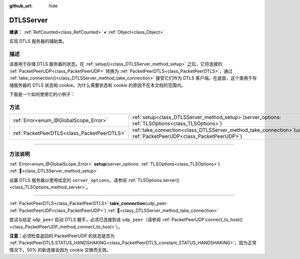 :github_url: hide

.. DO NOT EDIT THIS FILE!!!
.. Generated automatically from Godot engine sources.
.. Generator: https://github.com/godotengine/godot/tree/4.4/doc/tools/make_rst.py.
.. XML source: https://github.com/godotengine/godot/tree/4.4/doc/classes/DTLSServer.xml.

.. _class_DTLSServer:

DTLSServer
==========

**继承：** :ref:`RefCounted<class_RefCounted>` **<** :ref:`Object<class_Object>`

实现 DTLS 服务器的辅助类。

.. rst-class:: classref-introduction-group

描述
----

该类用于存储 DTLS 服务器的状态。在 :ref:`setup()<class_DTLSServer_method_setup>` 之后，它将连接的 :ref:`PacketPeerUDP<class_PacketPeerUDP>` 转换为 :ref:`PacketPeerDTLS<class_PacketPeerDTLS>`\ ，通过 :ref:`take_connection()<class_DTLSServer_method_take_connection>` 接受它们作为 DTLS 客户端。在底层，这个类用于存储服务器的 DTLS 状态和 cookie。为什么需要状态和 cookie 的原因不在本文档的范围内。

下面是一个如何使用它的小例子：


.. tabs::

 .. code-tab:: gdscript

    # server_node.gd
    extends Node
    
    var dtls = DTLSServer.new()
    var server = UDPServer.new()
    var peers = []
    
    func _ready():
        server.listen(4242)
        var key = load("key.key") # 你的私钥。
        var cert = load("cert.crt") # 你的 X509 证书。
        dtls.setup(TlsOptions.server(key, cert))
    
    func _process(delta):
        while server.is_connection_available():
            var peer = server.take_connection()
            var dtls_peer = dtls.take_connection(peer)
            if dtls_peer.get_status() != PacketPeerDTLS.STATUS_HANDSHAKING:
                continue # 由于 cookie 交换，50% 的连接会失败，这是正常现象。
            print("对等体已连接！")
            peers.append(dtls_peer)
    
        for p in peers:
            p.poll() # 必须轮询以更新状态。
            if p.get_status() == PacketPeerDTLS.STATUS_CONNECTED:
                while p.get_available_packet_count() > 0:
                    print("从客户端收到消息：%s" % p.get_packet().get_string_from_utf8())
                    p.put_packet("你好 DTLS 客户端".to_utf8_buffer())

 .. code-tab:: csharp

    // ServerNode.cs
    using Godot;
    
    public partial class ServerNode : Node
    {
        private DtlsServer _dtls = new DtlsServer();
        private UdpServer _server = new UdpServer();
        private Godot.Collections.Array<PacketPeerDtls> _peers = [];
    
        public override void _Ready()
        {
            _server.Listen(4242);
            var key = GD.Load<CryptoKey>("key.key"); // 你的私钥。
            var cert = GD.Load<X509Certificate>("cert.crt"); // 你的 X509 证书。
            _dtls.Setup(TlsOptions.Server(key, cert));
        }
    
        public override void _Process(double delta)
        {
            while (_server.IsConnectionAvailable())
            {
                PacketPeerUdp peer = _server.TakeConnection();
                PacketPeerDtls dtlsPeer = _dtls.TakeConnection(peer);
                if (dtlsPeer.GetStatus() != PacketPeerDtls.Status.Handshaking)
                {
                    continue; // 由于 cookie 交换，50% 的连接会失败，这是正常现象。
                }
                GD.Print("对等体已连接！");
                _peers.Add(dtlsPeer);
            }
    
            foreach (var p in _peers)
            {
                p.Poll(); // 必须轮询以更新状态。
                if (p.GetStatus() == PacketPeerDtls.Status.Connected)
                {
                    while (p.GetAvailablePacketCount() > 0)
                    {
                        GD.Print($"从客户端收到消息：{p.GetPacket().GetStringFromUtf8()}");
                        p.PutPacket("你好 DTLS 客户端".ToUtf8Buffer());
                    }
                }
            }
        }
    }




.. tabs::

 .. code-tab:: gdscript

    # client_node.gd
    extends Node
    
    var dtls = PacketPeerDTLS.new()
    var udp = PacketPeerUDP.new()
    var connected = false
    
    func _ready():
        udp.connect_to_host("127.0.0.1", 4242)
        dtls.connect_to_peer(udp, false) # 生产环境中请使用 true 进行证书校验！
    
    func _process(delta):
        dtls.poll()
        if dtls.get_status() == PacketPeerDTLS.STATUS_CONNECTED:
            if !connected:
                # 尝试联系服务器
                dtls.put_packet("回应是… 42！".to_utf8_buffer())
            while dtls.get_available_packet_count() > 0:
                print("已连接：%s" % dtls.get_packet().get_string_from_utf8())
                connected = true

 .. code-tab:: csharp

    // ClientNode.cs
    using Godot;
    using System.Text;
    
    public partial class ClientNode : Node
    {
        private PacketPeerDtls _dtls = new PacketPeerDtls();
        private PacketPeerUdp _udp = new PacketPeerUdp();
        private bool _connected = false;
    
        public override void _Ready()
        {
            _udp.ConnectToHost("127.0.0.1", 4242);
            _dtls.ConnectToPeer(_udp, validateCerts: false); // 生产环境中请使用 true 进行证书校验！
        }
    
        public override void _Process(double delta)
        {
            _dtls.Poll();
            if (_dtls.GetStatus() == PacketPeerDtls.Status.Connected)
            {
                if (!_connected)
                {
                    // 尝试联系服务器
                    _dtls.PutPacket("回应是… 42！".ToUtf8Buffer());
                }
                while (_dtls.GetAvailablePacketCount() > 0)
                {
                    GD.Print($"已连接：{_dtls.GetPacket().GetStringFromUtf8()}");
                    _connected = true;
                }
            }
        }
    }



.. rst-class:: classref-reftable-group

方法
----

.. table::
   :widths: auto

   +---------------------------------------------+-----------------------------------------------------------------------------------------------------------------------------+
   | :ref:`Error<enum_@GlobalScope_Error>`       | :ref:`setup<class_DTLSServer_method_setup>`\ (\ server_options\: :ref:`TLSOptions<class_TLSOptions>`\ )                     |
   +---------------------------------------------+-----------------------------------------------------------------------------------------------------------------------------+
   | :ref:`PacketPeerDTLS<class_PacketPeerDTLS>` | :ref:`take_connection<class_DTLSServer_method_take_connection>`\ (\ udp_peer\: :ref:`PacketPeerUDP<class_PacketPeerUDP>`\ ) |
   +---------------------------------------------+-----------------------------------------------------------------------------------------------------------------------------+

.. rst-class:: classref-section-separator

----

.. rst-class:: classref-descriptions-group

方法说明
--------

.. _class_DTLSServer_method_setup:

.. rst-class:: classref-method

:ref:`Error<enum_@GlobalScope_Error>` **setup**\ (\ server_options\: :ref:`TLSOptions<class_TLSOptions>`\ ) :ref:`🔗<class_DTLSServer_method_setup>`

设置 DTLS 服务器以使用给定的 ``server_options``\ 。请参阅 :ref:`TLSOptions.server()<class_TLSOptions_method_server>`\ 。

.. rst-class:: classref-item-separator

----

.. _class_DTLSServer_method_take_connection:

.. rst-class:: classref-method

:ref:`PacketPeerDTLS<class_PacketPeerDTLS>` **take_connection**\ (\ udp_peer\: :ref:`PacketPeerUDP<class_PacketPeerUDP>`\ ) :ref:`🔗<class_DTLSServer_method_take_connection>`

尝试与给定 ``udp_peer`` 启动 DTLS 握手，必须已连接到该 ``udp_peer``\ （请参阅 :ref:`PacketPeerUDP.connect_to_host()<class_PacketPeerUDP_method_connect_to_host>`\ ）。

\ **注意：**\ 必须检查返回的 PacketPeerUDP 的状态是否为 :ref:`PacketPeerDTLS.STATUS_HANDSHAKING<class_PacketPeerDTLS_constant_STATUS_HANDSHAKING>`\ ，因为正常情况下，50% 的新连接会因为 cookie 交换而无效。

.. |virtual| replace:: :abbr:`virtual (本方法通常需要用户覆盖才能生效。)`
.. |const| replace:: :abbr:`const (本方法无副作用，不会修改该实例的任何成员变量。)`
.. |vararg| replace:: :abbr:`vararg (本方法除了能接受在此处描述的参数外，还能够继续接受任意数量的参数。)`
.. |constructor| replace:: :abbr:`constructor (本方法用于构造某个类型。)`
.. |static| replace:: :abbr:`static (调用本方法无需实例，可直接使用类名进行调用。)`
.. |operator| replace:: :abbr:`operator (本方法描述的是使用本类型作为左操作数的有效运算符。)`
.. |bitfield| replace:: :abbr:`BitField (这个值是由下列位标志构成位掩码的整数。)`
.. |void| replace:: :abbr:`void (无返回值。)`
